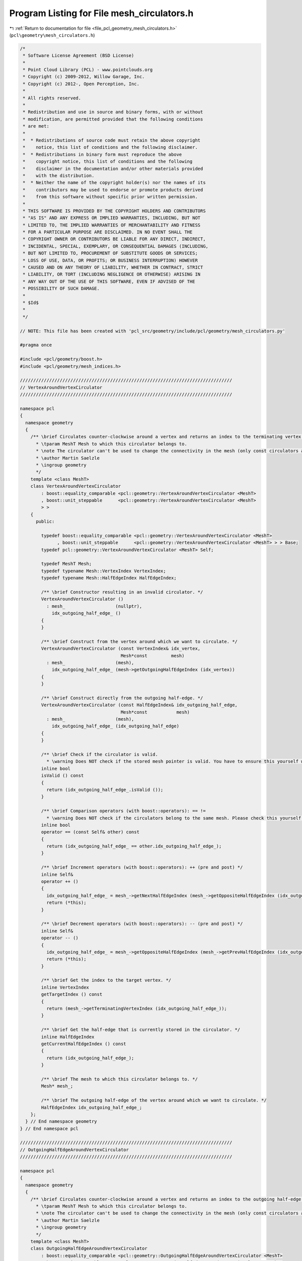 
.. _program_listing_file_pcl_geometry_mesh_circulators.h:

Program Listing for File mesh_circulators.h
===========================================

|exhale_lsh| :ref:`Return to documentation for file <file_pcl_geometry_mesh_circulators.h>` (``pcl\geometry\mesh_circulators.h``)

.. |exhale_lsh| unicode:: U+021B0 .. UPWARDS ARROW WITH TIP LEFTWARDS

.. code-block:: cpp

   /*
    * Software License Agreement (BSD License)
    *
    * Point Cloud Library (PCL) - www.pointclouds.org
    * Copyright (c) 2009-2012, Willow Garage, Inc.
    * Copyright (c) 2012-, Open Perception, Inc.
    *
    * All rights reserved.
    *
    * Redistribution and use in source and binary forms, with or without
    * modification, are permitted provided that the following conditions
    * are met:
    *
    *  * Redistributions of source code must retain the above copyright
    *    notice, this list of conditions and the following disclaimer.
    *  * Redistributions in binary form must reproduce the above
    *    copyright notice, this list of conditions and the following
    *    disclaimer in the documentation and/or other materials provided
    *    with the distribution.
    *  * Neither the name of the copyright holder(s) nor the names of its
    *    contributors may be used to endorse or promote products derived
    *    from this software without specific prior written permission.
    *
    * THIS SOFTWARE IS PROVIDED BY THE COPYRIGHT HOLDERS AND CONTRIBUTORS
    * "AS IS" AND ANY EXPRESS OR IMPLIED WARRANTIES, INCLUDING, BUT NOT
    * LIMITED TO, THE IMPLIED WARRANTIES OF MERCHANTABILITY AND FITNESS
    * FOR A PARTICULAR PURPOSE ARE DISCLAIMED. IN NO EVENT SHALL THE
    * COPYRIGHT OWNER OR CONTRIBUTORS BE LIABLE FOR ANY DIRECT, INDIRECT,
    * INCIDENTAL, SPECIAL, EXEMPLARY, OR CONSEQUENTIAL DAMAGES (INCLUDING,
    * BUT NOT LIMITED TO, PROCUREMENT OF SUBSTITUTE GOODS OR SERVICES;
    * LOSS OF USE, DATA, OR PROFITS; OR BUSINESS INTERRUPTION) HOWEVER
    * CAUSED AND ON ANY THEORY OF LIABILITY, WHETHER IN CONTRACT, STRICT
    * LIABILITY, OR TORT (INCLUDING NEGLIGENCE OR OTHERWISE) ARISING IN
    * ANY WAY OUT OF THE USE OF THIS SOFTWARE, EVEN IF ADVISED OF THE
    * POSSIBILITY OF SUCH DAMAGE.
    *
    * $Id$
    *
    */
   
   // NOTE: This file has been created with 'pcl_src/geometry/include/pcl/geometry/mesh_circulators.py'
   
   #pragma once
   
   #include <pcl/geometry/boost.h>
   #include <pcl/geometry/mesh_indices.h>
   
   ////////////////////////////////////////////////////////////////////////////////
   // VertexAroundVertexCirculator
   ////////////////////////////////////////////////////////////////////////////////
   
   namespace pcl
   {
     namespace geometry
     {
       /** \brief Circulates counter-clockwise around a vertex and returns an index to the terminating vertex of the outgoing half-edge (the target). The best way to declare the circulator is to use the method pcl::geometry::MeshBase::getVertexAroundVertexCirculator ().
         * \tparam MeshT Mesh to which this circulator belongs to.
         * \note The circulator can't be used to change the connectivity in the mesh (only const circulators are valid).
         * \author Martin Saelzle
         * \ingroup geometry
         */
       template <class MeshT>
       class VertexAroundVertexCirculator
           : boost::equality_comparable <pcl::geometry::VertexAroundVertexCirculator <MeshT>
           , boost::unit_steppable      <pcl::geometry::VertexAroundVertexCirculator <MeshT>
           > >
       {
         public:
   
           typedef boost::equality_comparable <pcl::geometry::VertexAroundVertexCirculator <MeshT>
                 , boost::unit_steppable      <pcl::geometry::VertexAroundVertexCirculator <MeshT> > > Base;
           typedef pcl::geometry::VertexAroundVertexCirculator <MeshT> Self;
   
           typedef MeshT Mesh;
           typedef typename Mesh::VertexIndex VertexIndex;
           typedef typename Mesh::HalfEdgeIndex HalfEdgeIndex;
   
           /** \brief Constructor resulting in an invalid circulator. */
           VertexAroundVertexCirculator ()
             : mesh_                   (nullptr),
               idx_outgoing_half_edge_ ()
           {
           }
   
           /** \brief Construct from the vertex around which we want to circulate. */
           VertexAroundVertexCirculator (const VertexIndex& idx_vertex,
                                         Mesh*const         mesh)
             : mesh_                   (mesh),
               idx_outgoing_half_edge_ (mesh->getOutgoingHalfEdgeIndex (idx_vertex))
           {
           }
   
           /** \brief Construct directly from the outgoing half-edge. */
           VertexAroundVertexCirculator (const HalfEdgeIndex& idx_outgoing_half_edge,
                                         Mesh*const           mesh)
             : mesh_                   (mesh),
               idx_outgoing_half_edge_ (idx_outgoing_half_edge)
           {
           }
   
           /** \brief Check if the circulator is valid.
             * \warning Does NOT check if the stored mesh pointer is valid. You have to ensure this yourself when constructing the circulator. */
           inline bool
           isValid () const
           {
             return (idx_outgoing_half_edge_.isValid ());
           }
   
           /** \brief Comparison operators (with boost::operators): == !=
             * \warning Does NOT check if the circulators belong to the same mesh. Please check this yourself. */
           inline bool
           operator == (const Self& other) const
           {
             return (idx_outgoing_half_edge_ == other.idx_outgoing_half_edge_);
           }
   
           /** \brief Increment operators (with boost::operators): ++ (pre and post) */
           inline Self&
           operator ++ ()
           {
             idx_outgoing_half_edge_ = mesh_->getNextHalfEdgeIndex (mesh_->getOppositeHalfEdgeIndex (idx_outgoing_half_edge_));
             return (*this);
           }
   
           /** \brief Decrement operators (with boost::operators): -- (pre and post) */
           inline Self&
           operator -- ()
           {
             idx_outgoing_half_edge_ = mesh_->getOppositeHalfEdgeIndex (mesh_->getPrevHalfEdgeIndex (idx_outgoing_half_edge_));
             return (*this);
           }
   
           /** \brief Get the index to the target vertex. */
           inline VertexIndex
           getTargetIndex () const
           {
             return (mesh_->getTerminatingVertexIndex (idx_outgoing_half_edge_));
           }
   
           /** \brief Get the half-edge that is currently stored in the circulator. */
           inline HalfEdgeIndex
           getCurrentHalfEdgeIndex () const
           {
             return (idx_outgoing_half_edge_);
           }
   
           /** \brief The mesh to which this circulator belongs to. */
           Mesh* mesh_;
   
           /** \brief The outgoing half-edge of the vertex around which we want to circulate. */
           HalfEdgeIndex idx_outgoing_half_edge_;
       };
     } // End namespace geometry
   } // End namespace pcl
   
   ////////////////////////////////////////////////////////////////////////////////
   // OutgoingHalfEdgeAroundVertexCirculator
   ////////////////////////////////////////////////////////////////////////////////
   
   namespace pcl
   {
     namespace geometry
     {
       /** \brief Circulates counter-clockwise around a vertex and returns an index to the outgoing half-edge (the target). The best way to declare the circulator is to use the method pcl::geometry::MeshBase::getOutgoingHalfEdgeAroundVertexCirculator ().
         * \tparam MeshT Mesh to which this circulator belongs to.
         * \note The circulator can't be used to change the connectivity in the mesh (only const circulators are valid).
         * \author Martin Saelzle
         * \ingroup geometry
         */
       template <class MeshT>
       class OutgoingHalfEdgeAroundVertexCirculator
           : boost::equality_comparable <pcl::geometry::OutgoingHalfEdgeAroundVertexCirculator <MeshT>
           , boost::unit_steppable      <pcl::geometry::OutgoingHalfEdgeAroundVertexCirculator <MeshT>
           > >
       {
         public:
   
           typedef boost::equality_comparable <pcl::geometry::OutgoingHalfEdgeAroundVertexCirculator <MeshT>
                 , boost::unit_steppable      <pcl::geometry::OutgoingHalfEdgeAroundVertexCirculator <MeshT> > > Base;
           typedef pcl::geometry::OutgoingHalfEdgeAroundVertexCirculator <MeshT> Self;
   
           typedef MeshT Mesh;
           typedef typename Mesh::VertexIndex VertexIndex;
           typedef typename Mesh::HalfEdgeIndex HalfEdgeIndex;
   
           /** \brief Constructor resulting in an invalid circulator. */
           OutgoingHalfEdgeAroundVertexCirculator ()
             : mesh_                   (nullptr),
               idx_outgoing_half_edge_ ()
           {
           }
   
           /** \brief Construct from the vertex around which we want to circulate. */
           OutgoingHalfEdgeAroundVertexCirculator (const VertexIndex& idx_vertex,
                                                   Mesh*const         mesh)
             : mesh_                   (mesh),
               idx_outgoing_half_edge_ (mesh->getOutgoingHalfEdgeIndex (idx_vertex))
           {
           }
   
           /** \brief Construct directly from the outgoing half-edge. */
           OutgoingHalfEdgeAroundVertexCirculator (const HalfEdgeIndex& idx_outgoing_half_edge,
                                                   Mesh*const           mesh)
             : mesh_                   (mesh),
               idx_outgoing_half_edge_ (idx_outgoing_half_edge)
           {
           }
   
           /** \brief Check if the circulator is valid.
             * \warning Does NOT check if the stored mesh pointer is valid. You have to ensure this yourself when constructing the circulator. */
           inline bool
           isValid () const
           {
             return (idx_outgoing_half_edge_.isValid ());
           }
   
           /** \brief Comparison operators (with boost::operators): == !=
             * \warning Does NOT check if the circulators belong to the same mesh. Please check this yourself. */
           inline bool
           operator == (const Self& other) const
           {
             return (idx_outgoing_half_edge_ == other.idx_outgoing_half_edge_);
           }
   
           /** \brief Increment operators (with boost::operators): ++ (pre and post) */
           inline Self&
           operator ++ ()
           {
             idx_outgoing_half_edge_ = mesh_->getNextHalfEdgeIndex (mesh_->getOppositeHalfEdgeIndex (idx_outgoing_half_edge_));
             return (*this);
           }
   
           /** \brief Decrement operators (with boost::operators): -- (pre and post) */
           inline Self&
           operator -- ()
           {
             idx_outgoing_half_edge_ = mesh_->getOppositeHalfEdgeIndex (mesh_->getPrevHalfEdgeIndex (idx_outgoing_half_edge_));
             return (*this);
           }
   
           /** \brief Get the index to the outgoing half-edge. */
           inline HalfEdgeIndex
           getTargetIndex () const
           {
             return (idx_outgoing_half_edge_);
           }
   
           /** \brief Get the half-edge that is currently stored in the circulator. */
           inline HalfEdgeIndex
           getCurrentHalfEdgeIndex () const
           {
             return (idx_outgoing_half_edge_);
           }
   
           /** \brief The mesh to which this circulator belongs to. */
           Mesh* mesh_;
   
           /** \brief The outgoing half-edge of the vertex around which we want to circulate. */
           HalfEdgeIndex idx_outgoing_half_edge_;
       };
     } // End namespace geometry
   } // End namespace pcl
   
   ////////////////////////////////////////////////////////////////////////////////
   // IncomingHalfEdgeAroundVertexCirculator
   ////////////////////////////////////////////////////////////////////////////////
   
   namespace pcl
   {
     namespace geometry
     {
       /** \brief Circulates counter-clockwise around a vertex and returns an index to the incoming half-edge (the target). The best way to declare the circulator is to use the method pcl::geometry::MeshBase::getIncomingHalfEdgeAroundVertexCirculator ().
         * \tparam MeshT Mesh to which this circulator belongs to.
         * \note The circulator can't be used to change the connectivity in the mesh (only const circulators are valid).
         * \author Martin Saelzle
         * \ingroup geometry
         */
       template <class MeshT>
       class IncomingHalfEdgeAroundVertexCirculator
           : boost::equality_comparable <pcl::geometry::IncomingHalfEdgeAroundVertexCirculator <MeshT>
           , boost::unit_steppable      <pcl::geometry::IncomingHalfEdgeAroundVertexCirculator <MeshT>
           > >
       {
         public:
   
           typedef boost::equality_comparable <pcl::geometry::IncomingHalfEdgeAroundVertexCirculator <MeshT>
                 , boost::unit_steppable      <pcl::geometry::IncomingHalfEdgeAroundVertexCirculator <MeshT> > > Base;
           typedef pcl::geometry::IncomingHalfEdgeAroundVertexCirculator <MeshT> Self;
   
           typedef MeshT Mesh;
           typedef typename Mesh::VertexIndex VertexIndex;
           typedef typename Mesh::HalfEdgeIndex HalfEdgeIndex;
   
           /** \brief Constructor resulting in an invalid circulator. */
           IncomingHalfEdgeAroundVertexCirculator ()
             : mesh_                   (nullptr),
               idx_incoming_half_edge_ ()
           {
           }
   
           /** \brief Construct from the vertex around which we want to circulate. */
           IncomingHalfEdgeAroundVertexCirculator (const VertexIndex& idx_vertex,
                                                   Mesh*const         mesh)
             : mesh_                   (mesh),
               idx_incoming_half_edge_ (mesh->getIncomingHalfEdgeIndex (idx_vertex))
           {
           }
   
           /** \brief Construct directly from the incoming half-edge. */
           IncomingHalfEdgeAroundVertexCirculator (const HalfEdgeIndex& idx_incoming_half_edge,
                                                   Mesh*const           mesh)
             : mesh_                   (mesh),
               idx_incoming_half_edge_ (idx_incoming_half_edge)
           {
           }
   
           /** \brief Check if the circulator is valid.
             * \warning Does NOT check if the stored mesh pointer is valid. You have to ensure this yourself when constructing the circulator. */
           inline bool
           isValid () const
           {
             return (idx_incoming_half_edge_.isValid ());
           }
   
           /** \brief Comparison operators (with boost::operators): == !=
             * \warning Does NOT check if the circulators belong to the same mesh. Please check this yourself. */
           inline bool
           operator == (const Self& other) const
           {
             return (idx_incoming_half_edge_ == other.idx_incoming_half_edge_);
           }
   
           /** \brief Increment operators (with boost::operators): ++ (pre and post) */
           inline Self&
           operator ++ ()
           {
             idx_incoming_half_edge_ = mesh_->getOppositeHalfEdgeIndex (mesh_->getNextHalfEdgeIndex (idx_incoming_half_edge_));
             return (*this);
           }
   
           /** \brief Decrement operators (with boost::operators): -- (pre and post) */
           inline Self&
           operator -- ()
           {
             idx_incoming_half_edge_ = mesh_->getPrevHalfEdgeIndex (mesh_->getOppositeHalfEdgeIndex (idx_incoming_half_edge_));
             return (*this);
           }
   
           /** \brief Get the index to the incoming half-edge. */
           inline HalfEdgeIndex
           getTargetIndex () const
           {
             return (idx_incoming_half_edge_);
           }
   
           /** \brief Get the half-edge that is currently stored in the circulator. */
           inline HalfEdgeIndex
           getCurrentHalfEdgeIndex () const
           {
             return (idx_incoming_half_edge_);
           }
   
           /** \brief The mesh to which this circulator belongs to. */
           Mesh* mesh_;
   
           /** \brief The incoming half-edge of the vertex around which we want to circulate. */
           HalfEdgeIndex idx_incoming_half_edge_;
       };
     } // End namespace geometry
   } // End namespace pcl
   
   ////////////////////////////////////////////////////////////////////////////////
   // FaceAroundVertexCirculator
   ////////////////////////////////////////////////////////////////////////////////
   
   namespace pcl
   {
     namespace geometry
     {
       /** \brief Circulates counter-clockwise around a vertex and returns an index to the face of the outgoing half-edge (the target). The best way to declare the circulator is to use the method pcl::geometry::MeshBase::getFaceAroundVertexCirculator ().
         * \tparam MeshT Mesh to which this circulator belongs to.
         * \note The circulator can't be used to change the connectivity in the mesh (only const circulators are valid).
         * \author Martin Saelzle
         * \ingroup geometry
         */
       template <class MeshT>
       class FaceAroundVertexCirculator
           : boost::equality_comparable <pcl::geometry::FaceAroundVertexCirculator <MeshT>
           , boost::unit_steppable      <pcl::geometry::FaceAroundVertexCirculator <MeshT>
           > >
       {
         public:
   
           typedef boost::equality_comparable <pcl::geometry::FaceAroundVertexCirculator <MeshT>
                 , boost::unit_steppable      <pcl::geometry::FaceAroundVertexCirculator <MeshT> > > Base;
           typedef pcl::geometry::FaceAroundVertexCirculator <MeshT> Self;
   
           typedef MeshT Mesh;
           typedef typename Mesh::FaceIndex FaceIndex;
           typedef typename Mesh::VertexIndex VertexIndex;
           typedef typename Mesh::HalfEdgeIndex HalfEdgeIndex;
   
           /** \brief Constructor resulting in an invalid circulator. */
           FaceAroundVertexCirculator ()
             : mesh_                   (nullptr),
               idx_outgoing_half_edge_ ()
           {
           }
   
           /** \brief Construct from the vertex around which we want to circulate. */
           FaceAroundVertexCirculator (const VertexIndex& idx_vertex,
                                       Mesh*const         mesh)
             : mesh_                   (mesh),
               idx_outgoing_half_edge_ (mesh->getOutgoingHalfEdgeIndex (idx_vertex))
           {
           }
   
           /** \brief Construct directly from the outgoing half-edge. */
           FaceAroundVertexCirculator (const HalfEdgeIndex& idx_outgoing_half_edge,
                                       Mesh*const           mesh)
             : mesh_                   (mesh),
               idx_outgoing_half_edge_ (idx_outgoing_half_edge)
           {
           }
   
           /** \brief Check if the circulator is valid.
             * \warning Does NOT check if the stored mesh pointer is valid. You have to ensure this yourself when constructing the circulator. */
           inline bool
           isValid () const
           {
             return (idx_outgoing_half_edge_.isValid ());
           }
   
           /** \brief Comparison operators (with boost::operators): == !=
             * \warning Does NOT check if the circulators belong to the same mesh. Please check this yourself. */
           inline bool
           operator == (const Self& other) const
           {
             return (idx_outgoing_half_edge_ == other.idx_outgoing_half_edge_);
           }
   
           /** \brief Increment operators (with boost::operators): ++ (pre and post) */
           inline Self&
           operator ++ ()
           {
             idx_outgoing_half_edge_ = mesh_->getNextHalfEdgeIndex (mesh_->getOppositeHalfEdgeIndex (idx_outgoing_half_edge_));
             return (*this);
           }
   
           /** \brief Decrement operators (with boost::operators): -- (pre and post) */
           inline Self&
           operator -- ()
           {
             idx_outgoing_half_edge_ = mesh_->getOppositeHalfEdgeIndex (mesh_->getPrevHalfEdgeIndex (idx_outgoing_half_edge_));
             return (*this);
           }
   
           /** \brief Get the index to the target face. */
           inline FaceIndex
           getTargetIndex () const
           {
             return (mesh_->getFaceIndex (idx_outgoing_half_edge_));
           }
   
           /** \brief Get the half-edge that is currently stored in the circulator. */
           inline HalfEdgeIndex
           getCurrentHalfEdgeIndex () const
           {
             return (idx_outgoing_half_edge_);
           }
   
           /** \brief The mesh to which this circulator belongs to. */
           Mesh* mesh_;
   
           /** \brief The outgoing half-edge of the vertex around which we want to circulate. */
           HalfEdgeIndex idx_outgoing_half_edge_;
       };
     } // End namespace geometry
   } // End namespace pcl
   
   ////////////////////////////////////////////////////////////////////////////////
   // VertexAroundFaceCirculator
   ////////////////////////////////////////////////////////////////////////////////
   
   namespace pcl
   {
     namespace geometry
     {
       /** \brief Circulates clockwise around a face and returns an index to the terminating vertex of the inner half-edge (the target). The best way to declare the circulator is to use the method pcl::geometry::MeshBase::getVertexAroundFaceCirculator ().
         * \tparam MeshT Mesh to which this circulator belongs to.
         * \note The circulator can't be used to change the connectivity in the mesh (only const circulators are valid).
         * \author Martin Saelzle
         * \ingroup geometry
         */
       template <class MeshT>
       class VertexAroundFaceCirculator
           : boost::equality_comparable <pcl::geometry::VertexAroundFaceCirculator <MeshT>
           , boost::unit_steppable      <pcl::geometry::VertexAroundFaceCirculator <MeshT>
           > >
       {
         public:
   
           typedef boost::equality_comparable <pcl::geometry::VertexAroundFaceCirculator <MeshT>
                 , boost::unit_steppable      <pcl::geometry::VertexAroundFaceCirculator <MeshT> > > Base;
           typedef pcl::geometry::VertexAroundFaceCirculator <MeshT> Self;
   
           typedef MeshT Mesh;
           typedef typename Mesh::VertexIndex VertexIndex;
           typedef typename Mesh::FaceIndex FaceIndex;
           typedef typename Mesh::HalfEdgeIndex HalfEdgeIndex;
   
           /** \brief Constructor resulting in an invalid circulator. */
           VertexAroundFaceCirculator ()
             : mesh_                (nullptr),
               idx_inner_half_edge_ ()
           {
           }
   
           /** \brief Construct from the face around which we want to circulate. */
           VertexAroundFaceCirculator (const FaceIndex& idx_face,
                                       Mesh*const       mesh)
             : mesh_                (mesh),
               idx_inner_half_edge_ (mesh->getInnerHalfEdgeIndex (idx_face))
           {
           }
   
           /** \brief Construct directly from the inner half-edge. */
           VertexAroundFaceCirculator (const HalfEdgeIndex& idx_inner_half_edge,
                                       Mesh*const           mesh)
             : mesh_                (mesh),
               idx_inner_half_edge_ (idx_inner_half_edge)
           {
           }
   
           /** \brief Check if the circulator is valid.
             * \warning Does NOT check if the stored mesh pointer is valid. You have to ensure this yourself when constructing the circulator. */
           inline bool
           isValid () const
           {
             return (idx_inner_half_edge_.isValid ());
           }
   
           /** \brief Comparison operators (with boost::operators): == !=
             * \warning Does NOT check if the circulators belong to the same mesh. Please check this yourself. */
           inline bool
           operator == (const Self& other) const
           {
             return (idx_inner_half_edge_ == other.idx_inner_half_edge_);
           }
   
           /** \brief Increment operators (with boost::operators): ++ (pre and post) */
           inline Self&
           operator ++ ()
           {
             idx_inner_half_edge_ = mesh_->getNextHalfEdgeIndex (idx_inner_half_edge_);
             return (*this);
           }
   
           /** \brief Decrement operators (with boost::operators): -- (pre and post) */
           inline Self&
           operator -- ()
           {
             idx_inner_half_edge_ = mesh_->getPrevHalfEdgeIndex (idx_inner_half_edge_);
             return (*this);
           }
   
           /** \brief Get the index to the target vertex. */
           inline VertexIndex
           getTargetIndex () const
           {
             return (mesh_->getTerminatingVertexIndex (idx_inner_half_edge_));
           }
   
           /** \brief Get the half-edge that is currently stored in the circulator. */
           inline HalfEdgeIndex
           getCurrentHalfEdgeIndex () const
           {
             return (idx_inner_half_edge_);
           }
   
           /** \brief The mesh to which this circulator belongs to. */
           Mesh* mesh_;
   
           /** \brief The inner half-edge of the face around which we want to circulate. */
           HalfEdgeIndex idx_inner_half_edge_;
       };
     } // End namespace geometry
   } // End namespace pcl
   
   ////////////////////////////////////////////////////////////////////////////////
   // InnerHalfEdgeAroundFaceCirculator
   ////////////////////////////////////////////////////////////////////////////////
   
   namespace pcl
   {
     namespace geometry
     {
       /** \brief Circulates clockwise around a face and returns an index to the inner half-edge (the target). The best way to declare the circulator is to use the method pcl::geometry::MeshBase::getInnerHalfEdgeAroundFaceCirculator ().
         * \tparam MeshT Mesh to which this circulator belongs to.
         * \note The circulator can't be used to change the connectivity in the mesh (only const circulators are valid).
         * \author Martin Saelzle
         * \ingroup geometry
         */
       template <class MeshT>
       class InnerHalfEdgeAroundFaceCirculator
           : boost::equality_comparable <pcl::geometry::InnerHalfEdgeAroundFaceCirculator <MeshT>
           , boost::unit_steppable      <pcl::geometry::InnerHalfEdgeAroundFaceCirculator <MeshT>
           > >
       {
         public:
   
           typedef boost::equality_comparable <pcl::geometry::InnerHalfEdgeAroundFaceCirculator <MeshT>
                 , boost::unit_steppable      <pcl::geometry::InnerHalfEdgeAroundFaceCirculator <MeshT> > > Base;
           typedef pcl::geometry::InnerHalfEdgeAroundFaceCirculator <MeshT> Self;
   
           typedef MeshT Mesh;
           typedef typename Mesh::FaceIndex FaceIndex;
           typedef typename Mesh::HalfEdgeIndex HalfEdgeIndex;
   
           /** \brief Constructor resulting in an invalid circulator. */
           InnerHalfEdgeAroundFaceCirculator ()
             : mesh_                (nullptr),
               idx_inner_half_edge_ ()
           {
           }
   
           /** \brief Construct from the face around which we want to circulate. */
           InnerHalfEdgeAroundFaceCirculator (const FaceIndex& idx_face,
                                              Mesh*const       mesh)
             : mesh_                (mesh),
               idx_inner_half_edge_ (mesh->getInnerHalfEdgeIndex (idx_face))
           {
           }
   
           /** \brief Construct directly from the inner half-edge. */
           InnerHalfEdgeAroundFaceCirculator (const HalfEdgeIndex& idx_inner_half_edge,
                                              Mesh*const           mesh)
             : mesh_                (mesh),
               idx_inner_half_edge_ (idx_inner_half_edge)
           {
           }
   
           /** \brief Check if the circulator is valid.
             * \warning Does NOT check if the stored mesh pointer is valid. You have to ensure this yourself when constructing the circulator. */
           inline bool
           isValid () const
           {
             return (idx_inner_half_edge_.isValid ());
           }
   
           /** \brief Comparison operators (with boost::operators): == !=
             * \warning Does NOT check if the circulators belong to the same mesh. Please check this yourself. */
           inline bool
           operator == (const Self& other) const
           {
             return (idx_inner_half_edge_ == other.idx_inner_half_edge_);
           }
   
           /** \brief Increment operators (with boost::operators): ++ (pre and post) */
           inline Self&
           operator ++ ()
           {
             idx_inner_half_edge_ = mesh_->getNextHalfEdgeIndex (idx_inner_half_edge_);
             return (*this);
           }
   
           /** \brief Decrement operators (with boost::operators): -- (pre and post) */
           inline Self&
           operator -- ()
           {
             idx_inner_half_edge_ = mesh_->getPrevHalfEdgeIndex (idx_inner_half_edge_);
             return (*this);
           }
   
           /** \brief Get the index to the inner half-edge. */
           inline HalfEdgeIndex
           getTargetIndex () const
           {
             return (idx_inner_half_edge_);
           }
   
           /** \brief Get the half-edge that is currently stored in the circulator. */
           inline HalfEdgeIndex
           getCurrentHalfEdgeIndex () const
           {
             return (idx_inner_half_edge_);
           }
   
           /** \brief The mesh to which this circulator belongs to. */
           Mesh* mesh_;
   
           /** \brief The inner half-edge of the face around which we want to circulate. */
           HalfEdgeIndex idx_inner_half_edge_;
       };
     } // End namespace geometry
   } // End namespace pcl
   
   ////////////////////////////////////////////////////////////////////////////////
   // OuterHalfEdgeAroundFaceCirculator
   ////////////////////////////////////////////////////////////////////////////////
   
   namespace pcl
   {
     namespace geometry
     {
       /** \brief Circulates clockwise around a face and returns an index to the outer half-edge (the target). The best way to declare the circulator is to use the method pcl::geometry::MeshBase::getOuterHalfEdgeAroundFaceCirculator ().
         * \tparam MeshT Mesh to which this circulator belongs to.
         * \note The circulator can't be used to change the connectivity in the mesh (only const circulators are valid).
         * \author Martin Saelzle
         * \ingroup geometry
         */
       template <class MeshT>
       class OuterHalfEdgeAroundFaceCirculator
           : boost::equality_comparable <pcl::geometry::OuterHalfEdgeAroundFaceCirculator <MeshT>
           , boost::unit_steppable      <pcl::geometry::OuterHalfEdgeAroundFaceCirculator <MeshT>
           > >
       {
         public:
   
           typedef boost::equality_comparable <pcl::geometry::OuterHalfEdgeAroundFaceCirculator <MeshT>
                 , boost::unit_steppable      <pcl::geometry::OuterHalfEdgeAroundFaceCirculator <MeshT> > > Base;
           typedef pcl::geometry::OuterHalfEdgeAroundFaceCirculator <MeshT> Self;
   
           typedef MeshT Mesh;
           typedef typename Mesh::FaceIndex FaceIndex;
           typedef typename Mesh::HalfEdgeIndex HalfEdgeIndex;
   
           /** \brief Constructor resulting in an invalid circulator. */
           OuterHalfEdgeAroundFaceCirculator ()
             : mesh_                (nullptr),
               idx_inner_half_edge_ ()
           {
           }
   
           /** \brief Construct from the face around which we want to circulate. */
           OuterHalfEdgeAroundFaceCirculator (const FaceIndex& idx_face,
                                              Mesh*const       mesh)
             : mesh_                (mesh),
               idx_inner_half_edge_ (mesh->getInnerHalfEdgeIndex (idx_face))
           {
           }
   
           /** \brief Construct directly from the inner half-edge. */
           OuterHalfEdgeAroundFaceCirculator (const HalfEdgeIndex& idx_inner_half_edge,
                                              Mesh*const           mesh)
             : mesh_                (mesh),
               idx_inner_half_edge_ (idx_inner_half_edge)
           {
           }
   
           /** \brief Check if the circulator is valid.
             * \warning Does NOT check if the stored mesh pointer is valid. You have to ensure this yourself when constructing the circulator. */
           inline bool
           isValid () const
           {
             return (idx_inner_half_edge_.isValid ());
           }
   
           /** \brief Comparison operators (with boost::operators): == !=
             * \warning Does NOT check if the circulators belong to the same mesh. Please check this yourself. */
           inline bool
           operator == (const Self& other) const
           {
             return (idx_inner_half_edge_ == other.idx_inner_half_edge_);
           }
   
           /** \brief Increment operators (with boost::operators): ++ (pre and post) */
           inline Self&
           operator ++ ()
           {
             idx_inner_half_edge_ = mesh_->getNextHalfEdgeIndex (idx_inner_half_edge_);
             return (*this);
           }
   
           /** \brief Decrement operators (with boost::operators): -- (pre and post) */
           inline Self&
           operator -- ()
           {
             idx_inner_half_edge_ = mesh_->getPrevHalfEdgeIndex (idx_inner_half_edge_);
             return (*this);
           }
   
           /** \brief Get the index to the outer half-edge. */
           inline HalfEdgeIndex
           getTargetIndex () const
           {
             return (mesh_->getOppositeHalfEdgeIndex (idx_inner_half_edge_));
           }
   
           /** \brief Get the half-edge that is currently stored in the circulator. */
           inline HalfEdgeIndex
           getCurrentHalfEdgeIndex () const
           {
             return (idx_inner_half_edge_);
           }
   
           /** \brief The mesh to which this circulator belongs to. */
           Mesh* mesh_;
   
           /** \brief The inner half-edge of the face around which we want to circulate. */
           HalfEdgeIndex idx_inner_half_edge_;
       };
     } // End namespace geometry
   } // End namespace pcl
   
   ////////////////////////////////////////////////////////////////////////////////
   // FaceAroundFaceCirculator
   ////////////////////////////////////////////////////////////////////////////////
   
   namespace pcl
   {
     namespace geometry
     {
       /** \brief Circulates clockwise around a face and returns an index to the face of the outer half-edge (the target). The best way to declare the circulator is to use the method pcl::geometry::MeshBase::getFaceAroundFaceCirculator ().
         * \tparam MeshT Mesh to which this circulator belongs to.
         * \note The circulator can't be used to change the connectivity in the mesh (only const circulators are valid).
         * \author Martin Saelzle
         * \ingroup geometry
         */
       template <class MeshT>
       class FaceAroundFaceCirculator
           : boost::equality_comparable <pcl::geometry::FaceAroundFaceCirculator <MeshT>
           , boost::unit_steppable      <pcl::geometry::FaceAroundFaceCirculator <MeshT>
           > >
       {
         public:
   
           typedef boost::equality_comparable <pcl::geometry::FaceAroundFaceCirculator <MeshT>
                 , boost::unit_steppable      <pcl::geometry::FaceAroundFaceCirculator <MeshT> > > Base;
           typedef pcl::geometry::FaceAroundFaceCirculator <MeshT> Self;
   
           typedef MeshT Mesh;
           typedef typename Mesh::FaceIndex FaceIndex;
           typedef typename Mesh::HalfEdgeIndex HalfEdgeIndex;
   
           /** \brief Constructor resulting in an invalid circulator. */
           FaceAroundFaceCirculator ()
             : mesh_                (nullptr),
               idx_inner_half_edge_ ()
           {
           }
   
           /** \brief Construct from the face around which we want to circulate. */
           FaceAroundFaceCirculator (const FaceIndex& idx_face,
                                     Mesh*const       mesh)
             : mesh_                (mesh),
               idx_inner_half_edge_ (mesh->getInnerHalfEdgeIndex (idx_face))
           {
           }
   
           /** \brief Construct directly from the inner half-edge. */
           FaceAroundFaceCirculator (const HalfEdgeIndex& idx_inner_half_edge,
                                     Mesh*const           mesh)
             : mesh_                (mesh),
               idx_inner_half_edge_ (idx_inner_half_edge)
           {
           }
   
           /** \brief Check if the circulator is valid.
             * \warning Does NOT check if the stored mesh pointer is valid. You have to ensure this yourself when constructing the circulator. */
           inline bool
           isValid () const
           {
             return (idx_inner_half_edge_.isValid ());
           }
   
           /** \brief Comparison operators (with boost::operators): == !=
             * \warning Does NOT check if the circulators belong to the same mesh. Please check this yourself. */
           inline bool
           operator == (const Self& other) const
           {
             return (idx_inner_half_edge_ == other.idx_inner_half_edge_);
           }
   
           /** \brief Increment operators (with boost::operators): ++ (pre and post) */
           inline Self&
           operator ++ ()
           {
             idx_inner_half_edge_ = mesh_->getNextHalfEdgeIndex (idx_inner_half_edge_);
             return (*this);
           }
   
           /** \brief Decrement operators (with boost::operators): -- (pre and post) */
           inline Self&
           operator -- ()
           {
             idx_inner_half_edge_ = mesh_->getPrevHalfEdgeIndex (idx_inner_half_edge_);
             return (*this);
           }
   
           /** \brief Get the index to the target face. */
           inline FaceIndex
           getTargetIndex () const
           {
             return (mesh_->getOppositeFaceIndex (idx_inner_half_edge_));
           }
   
           /** \brief Get the half-edge that is currently stored in the circulator. */
           inline HalfEdgeIndex
           getCurrentHalfEdgeIndex () const
           {
             return (idx_inner_half_edge_);
           }
   
           /** \brief The mesh to which this circulator belongs to. */
           Mesh* mesh_;
   
           /** \brief The inner half-edge of the face around which we want to circulate. */
           HalfEdgeIndex idx_inner_half_edge_;
       };
     } // End namespace geometry
   } // End namespace pcl
